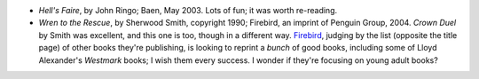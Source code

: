 .. title: Recent Reading
.. slug: 2004-08-05
.. date: 2004-08-05 00:00:00 UTC-05:00
.. tags: old blog,recent reading
.. category: oldblog
.. link: 
.. description: 
.. type: text


+ *Hell's Faire*, by John Ringo; Baen, May 2003.  Lots of fun; it was
  worth re-reading.
+ *Wren to the Rescue*, by Sherwood Smith, copyright 1990; Firebird,
  an imprint of Penguin Group, 2004.  *Crown Duel* by Smith was
  excellent, and this one is too, though in a different way.  `Firebird
  <http://www.firebirdbooks.com>`__, judging by the list (opposite the
  title page) of other books they're publishing, is looking to reprint a
  *bunch* of good books, including some of Lloyd Alexander's *Westmark*
  books; I wish them every success.  I wonder if they're focusing on
  young adult books?
